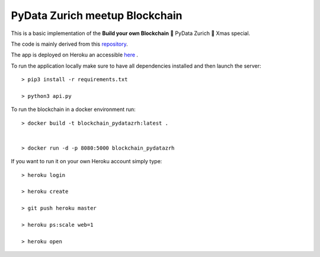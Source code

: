===============================
PyData Zurich meetup Blockchain
===============================

This is a basic implementation of the **Build your own Blockchain** 🎄 PyData Zurich 🎄 Xmas special.

The code is mainly derived from this `repository <https://github.com/dvf/blockchain>`_.

The app is deployed on Heroku an accessible `here <https://blockchain-pydatazrh.herokuapp.com/#/default>`_ .


To run the application locally make sure to have all dependencies installed and then launch the server::

    > pip3 install -r requirements.txt

    > python3 api.py


To run the blockchain in a docker environment run::

    > docker build -t blockchain_pydatazrh:latest .


    > docker run -d -p 8080:5000 blockchain_pydatazrh



If you want to run it on your own Heroku account simply type::

    > heroku login

    > heroku create

    > git push heroku master

    > heroku ps:scale web=1

    > heroku open